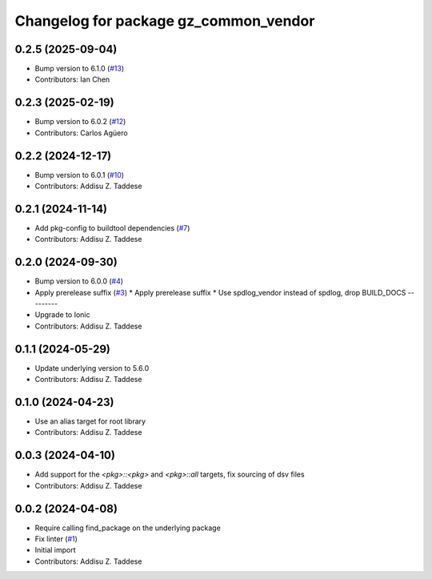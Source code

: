 ^^^^^^^^^^^^^^^^^^^^^^^^^^^^^^^^^^^^^^
Changelog for package gz_common_vendor
^^^^^^^^^^^^^^^^^^^^^^^^^^^^^^^^^^^^^^

0.2.5 (2025-09-04)
------------------
* Bump version to 6.1.0 (`#13 <https://github.com/gazebo-release/gz_common_vendor/issues/13>`_)
* Contributors: Ian Chen

0.2.3 (2025-02-19)
------------------
* Bump version to 6.0.2 (`#12 <https://github.com/gazebo-release/gz_common_vendor/issues/12>`_)
* Contributors: Carlos Agüero

0.2.2 (2024-12-17)
------------------
* Bump version to 6.0.1 (`#10 <https://github.com/gazebo-release/gz_common_vendor/issues/10>`_)
* Contributors: Addisu Z. Taddese

0.2.1 (2024-11-14)
------------------
* Add pkg-config to buildtool dependencies (`#7 <https://github.com/gazebo-release/gz_common_vendor/issues/7>`_)
* Contributors: Addisu Z. Taddese

0.2.0 (2024-09-30)
------------------
* Bump version to 6.0.0 (`#4 <https://github.com/gazebo-release/gz_common_vendor/issues/4>`_)
* Apply prerelease suffix (`#3 <https://github.com/gazebo-release/gz_common_vendor/issues/3>`_)
  * Apply prerelease suffix
  * Use spdlog_vendor instead of spdlog, drop BUILD_DOCS
  ---------
* Upgrade to Ionic
* Contributors: Addisu Z. Taddese

0.1.1 (2024-05-29)
------------------
* Update underlying version to 5.6.0
* Contributors: Addisu Z. Taddese

0.1.0 (2024-04-23)
------------------
* Use an alias target for root library
* Contributors: Addisu Z. Taddese

0.0.3 (2024-04-10)
------------------
* Add support for the `<pkg>::<pkg>` and `<pkg>::all` targets, fix sourcing of dsv files
* Contributors: Addisu Z. Taddese

0.0.2 (2024-04-08)
------------------
* Require calling find_package on the underlying package
* Fix linter (`#1 <https://github.com/gazebo-release/gz_common_vendor/issues/1>`_)
* Initial import
* Contributors: Addisu Z. Taddese
